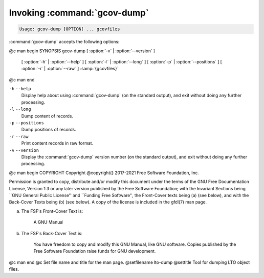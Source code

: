 .. _invoking-gcov-dump:

Invoking :command:`gcov-dump`
*****************************

.. code-block:: c++

  Usage: gcov-dump [OPTION] ... gcovfiles

:command:`gcov-dump` accepts the following options:

@c man begin SYNOPSIS
gcov-dump [ :option:`-v` | :option:`--version` ]
     [ :option:`-h` | :option:`--help` ]
     [ :option:`-l` | :option:`--long` ]
     [ :option:`-p` | :option:`--positions` ]
     [ :option:`-r` | :option:`--raw` ]
     :samp:`{gcovfiles}`
@c man end

.. man begin OPTIONS

``-h`` ``--help``
  Display help about using :command:`gcov-dump` (on the standard output), and
  exit without doing any further processing.

``-l`` ``--long``
  Dump content of records.

``-p`` ``--positions``
  Dump positions of records.

``-r`` ``--raw``
  Print content records in raw format.

``-v`` ``--version``
  Display the :command:`gcov-dump` version number (on the standard output),
  and exit without doing any further processing.

.. man end
   Copyright (C) 2018-2021 Free Software Foundation, Inc.
   This is part of the GCC manual.
   For copying conditions, see the file gcc.texi.

@c man begin COPYRIGHT
Copyright @copyright{} 2017-2021 Free Software Foundation, Inc.

Permission is granted to copy, distribute and/or modify this document
under the terms of the GNU Free Documentation License, Version 1.3 or
any later version published by the Free Software Foundation; with the
Invariant Sections being ``GNU General Public License'' and ``Funding
Free Software'', the Front-Cover texts being (a) (see below), and with
the Back-Cover Texts being (b) (see below).  A copy of the license is
included in the gfdl(7) man page.

(a) The FSF's Front-Cover Text is:

     A GNU Manual

(b) The FSF's Back-Cover Text is:

     You have freedom to copy and modify this GNU Manual, like GNU
     software.  Copies published by the Free Software Foundation raise
     funds for GNU development.
@c man end
@c Set file name and title for the man page.
@setfilename lto-dump
@settitle Tool for dumping LTO object files.
